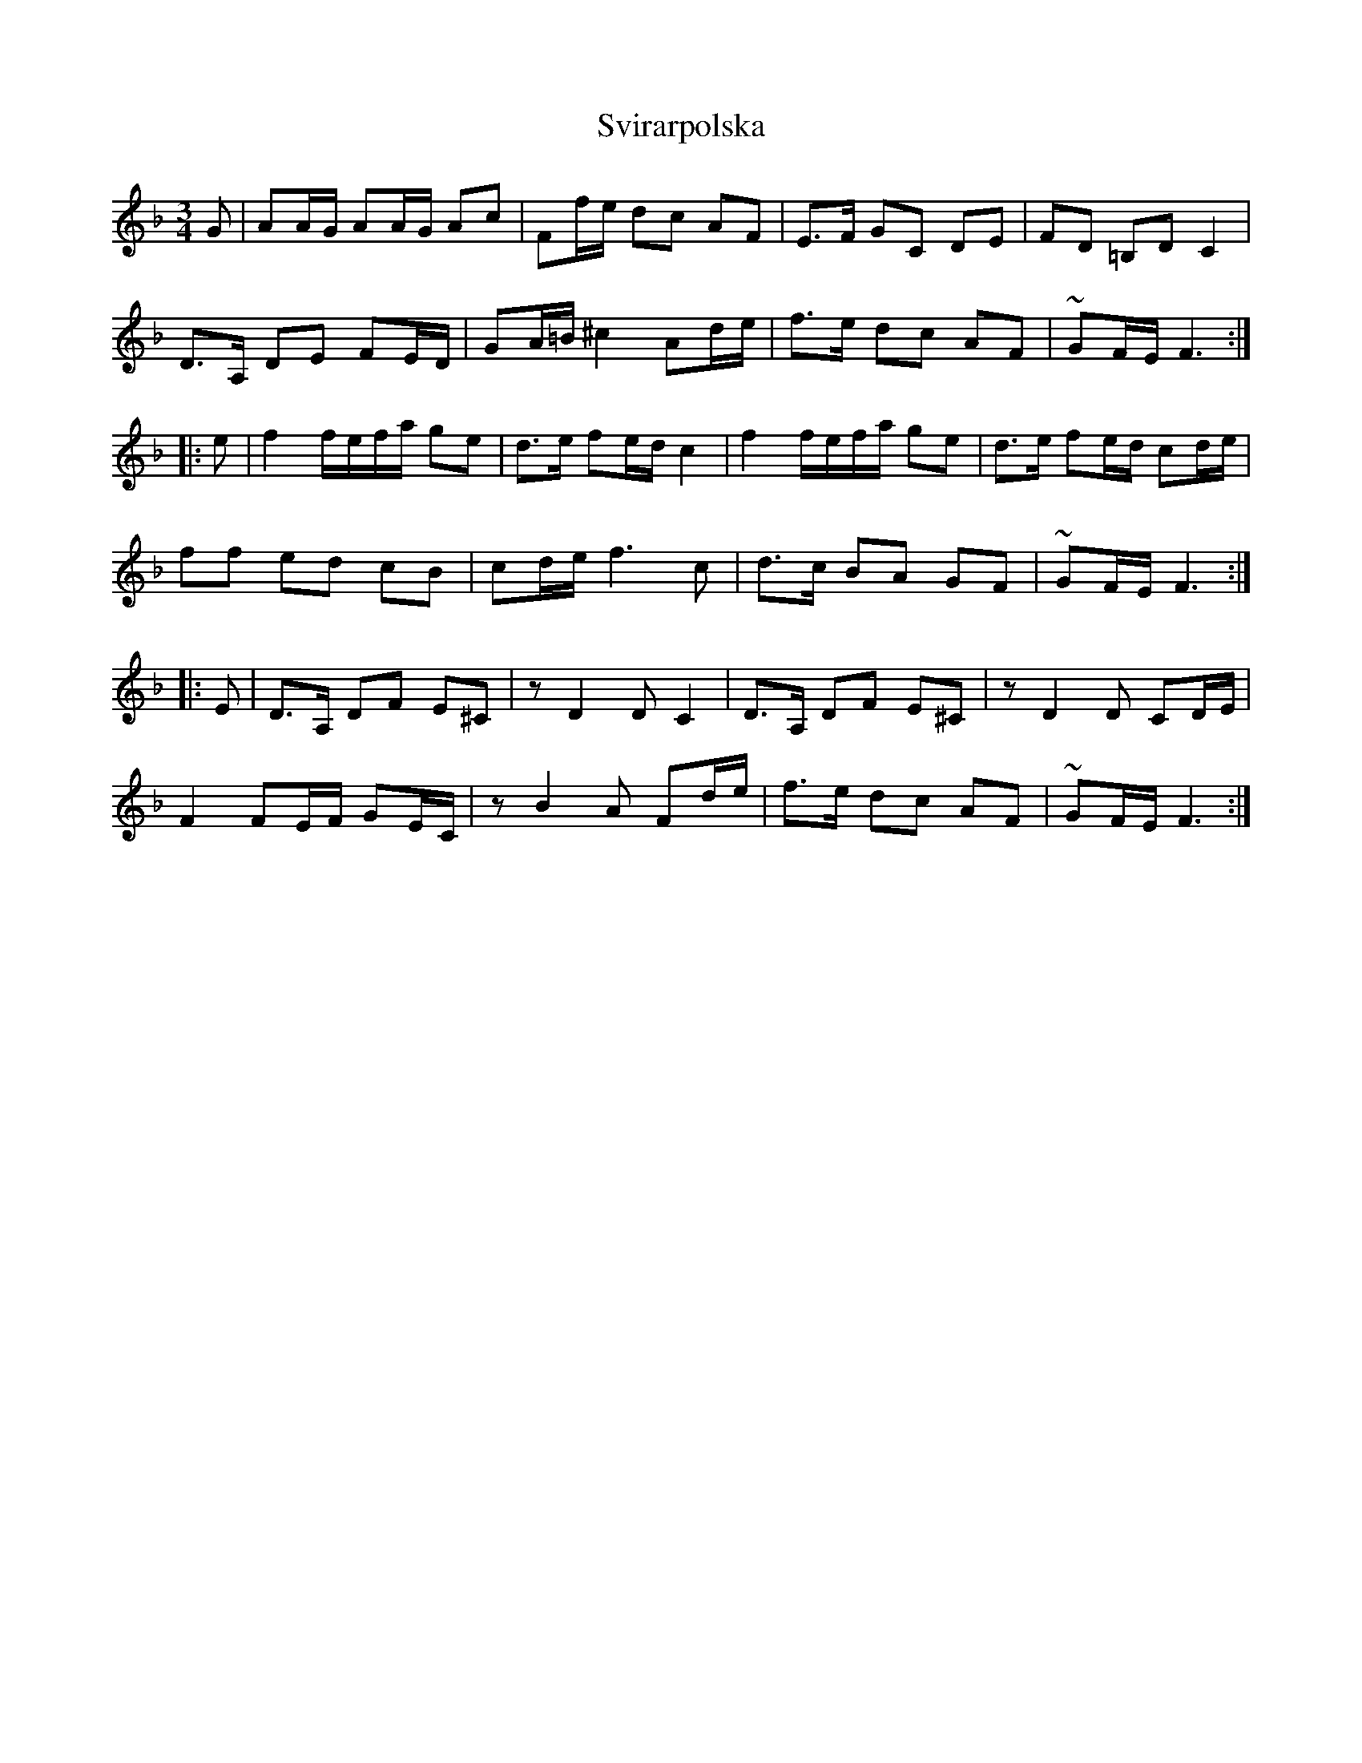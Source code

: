 X: 38956
T: Svirarpolska
R: waltz
M: 3/4
K: Fmajor
G|AA/G/ AA/G/ Ac|Ff/e/ dc AF|E>F GC DE|FD =B,D C2|
D>A, DE FE/D/|GA/=B/ ^c2 Ad/e/|f>e dc AF|~GF/E/ F3:|
|:e|f2 f/e/f/a/ ge|d>e fe/d/ c2|f2 f/e/f/a/ ge|d>e fe/d/ cd/e/|
ff ed cB|cd/e/ f3c|d>c BA GF|~GF/E/ F3:|
|:E|D>A, DF E^C|zD2D C2|D>A, DF E^C|zD2D CD/E/|
F2 FE/F/ GE/C/|zB2A Fd/e/|f>e dc AF|~GF/E/ F3:|

